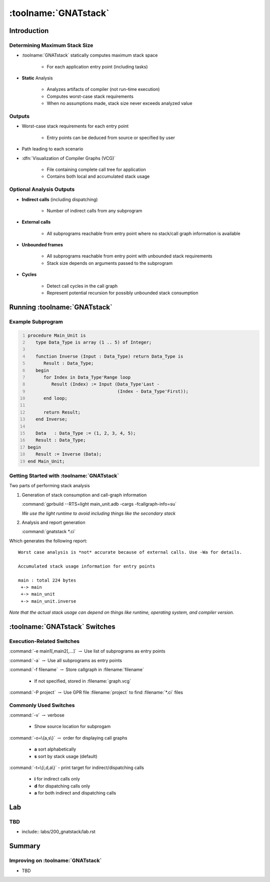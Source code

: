 ***********************
:toolname:`GNATstack`
***********************

.. container:: PRELUDE BEGIN

.. container:: PRELUDE ROLES

.. role:: ada(code)
    :language: Ada

.. role:: C(code)
    :language: C

.. role:: cpp(code)
    :language: C++

.. role:: rust(code)
    :language: Rust

.. container:: PRELUDE SYMBOLS

.. |rightarrow| replace:: :math:`\rightarrow`
.. |forall| replace:: :math:`\forall`
.. |exists| replace:: :math:`\exists`
.. |equivalent| replace:: :math:`\iff`
.. |le| replace:: :math:`\le`
.. |ge| replace:: :math:`\ge`
.. |lt| replace:: :math:`<`
.. |gt| replace:: :math:`>`
.. |checkmark| replace:: :math:`\checkmark`

.. container:: PRELUDE REQUIRES

.. container:: PRELUDE PROVIDES

.. container:: PRELUDE END

==============
Introduction
==============

--------------------------------
Determining Maximum Stack Size
--------------------------------

* :toolname:`GNATstack` statically computes maximum stack space

   * For each application entry point (including tasks)

* **Static** Analysis

   * Analyzes artifacts of compiler (not run-time execution)
   * Computes worst-case stack requirements
   * When no assumptions made, stack size never exceeds analyzed value

---------
Outputs
---------

* Worst-case stack requirements for each entry point

   * Entry points can be deduced from source or specified by user

* Path leading to each scenario

* :dfn:`Visualization of Compiler Graphs (VCG)`

   * File containing complete call tree for application
   * Contains both local and accumulated stack usage

---------------------------
Optional Analysis Outputs
---------------------------

* **Indirect calls** (including dispatching)

   * Number of indirect calls from any subprogram

* **External calls**

   * All subprograms reachable from entry point where no stack/call graph information is available

* **Unbounded frames**

   * All subprograms reachable from entry point with unbounded stack requirements
   * Stack size depends on arguments passed to the subprogram

* **Cycles**

   * Detect call cycles in the call graph
   * Represent potential recursion for possibly unbounded stack consumption

===============================
Running :toolname:`GNATstack`
===============================

----------------------
Example Subprogram
----------------------

.. code:: Ada
   :number-lines: 1

   procedure Main_Unit is
      type Data_Type is array (1 .. 5) of Integer;

      function Inverse (Input : Data_Type) return Data_Type is
         Result : Data_Type;
      begin
         for Index in Data_Type'Range loop
            Result (Index) := Input (Data_Type'Last -
                                     (Index - Data_Type'First));
         end loop;

         return Result;
      end Inverse;

      Data   : Data_Type := (1, 2, 3, 4, 5);
      Result : Data_Type;
   begin
      Result := Inverse (Data);
   end Main_Unit;

--------------------------------------------
Getting Started with :toolname:`GNATstack`
--------------------------------------------

Two parts of performing stack analysis

1. Generation of stack consumption and call-graph information

   :command:`gprbuild --RTS=light main_unit.adb -cargs -fcallgraph-info=su`

   *We use the light runtime to avoid including things like the secondary stack*

2. Analysis and report generation

   :command:`gnatstack *.ci`

Which generates the following report:

.. container:: latex_environment scriptsize

      ::

         Worst case analysis is *not* accurate because of external calls. Use -Wa for details.

         Accumulated stack usage information for entry points

         main : total 224 bytes
          +-> main
          +-> main_unit
          +-> main_unit.inverse

*Note that the actual stack usage can depend on things like runtime, operating system, and compiler version.*

================================
:toolname:`GNATstack` Switches
================================

----------------------------
Execution-Related Switches
----------------------------

:command:`-e main1[,main2[,...]` |rightarrow| Use list of subprograms as entry points

:command:`-a` |rightarrow| Use all subprograms as entry points

:command:`-f filename` |rightarrow| Store callgraph in :filename:`filename`

   * If not specified, stored in :filename:`graph.vcg`

:command:`-P project` |rightarrow| Use GPR file :filename:`project` to find :filename:`*.ci` files

------------------------
Commonly Used Switches
------------------------

:command:`-v` |rightarrow| verbose

   * Show source location for subprogam

:command:`-o=\{a,s\}` |rightarrow| order for displaying call graphs

   * **a** sort alphabetically
   * **s** sort by stack usage (default)

:command:`-t=\{i,d,a\}` - print target for indirect/dispatching calls

   * **i** for indirect calls only
   * **d** for dispatching calls only
   * **a** for both indirect and dispatching calls

=====
Lab
=====

---------------------------
TBD
---------------------------

* include:: labs/200_gnatstack/lab.rst

=========
Summary
=========

------------------------------------
Improving on :toolname:`GNATstack`
------------------------------------

* TBD
